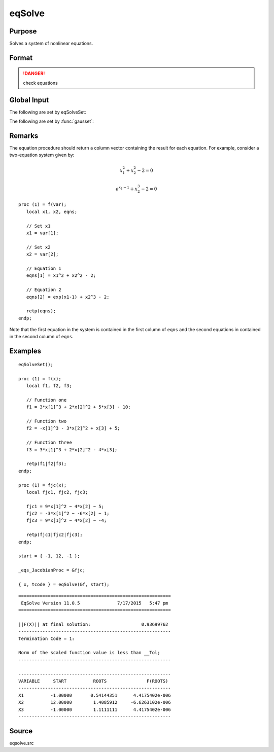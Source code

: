 
eqSolve
==============================================

Purpose
----------------

Solves a system of nonlinear equations.

Format
----------------
.. function:: eqSolve(&F, start)

    :param &F: a pointer to a procedure which computes the value at *x* of the equations to be solved.
    :type &F: scalar

    :param start: starting values.
    :type start: Kx1 vector

    :returns: **x** (*Kx1 vector*) - solution.

    :returns: **retcode** (*scalar*) - the return code:

        .. csv-table::
            :widths: auto

            "1", "Norm of the scaled function value is less than *__Tol*. *x* given is an approximate root of :math:`F(x)` (unless *__Tol* is too large)."
            "2", "The scaled distance between the last two steps is less than the step-tolerance (*_eqs_StepTol*). *x* may be an approximate root of :math:`F(x)`, but it is also possible that the algorithm is making very slow progress and is not near a root, or the step-tolerance is too large."
            "3", "The last global step failed to decrease ``norm2(F(x))`` sufficiently; either *x* is close to a root of :math:`F(x)` and no more accuracy is possible, or an incorrectly coded analytic Jacobian is being used, or the secant approximation to the Jacobian is inaccurate, or the step-tolerance is too large."
            "4", "Iteration limit exceeded."
            "5", "Five consecutive steps of maximum step length have been taken; either ``norm2(F(x))`` asymptotes from above to a finite value in some direction or the maximum step length is too small."
            "6", "*x* seems to be an approximate local minimizer of ``norm2(F(x))`` that is not a root of :math:`F(x)`. To find a root of :math:`F(x)`, restart :func:`eqSolvefrom` a different region."

.. DANGER:: check equations

Global Input
------------

The following are set by eqSolveSet:

.. data:: \_eqs_JacobianProc

    pointer to a procedure which computes the analytical Jacobian. By default, :func:`eqSolve` will
    compute the Jacobian numerically.

.. data:: \_eqs_MaxIters

    scalar, the maximum number of iterations. Default = 100.

.. data:: \_eqs_StepTol

    scalar, the step tolerance. Default = :math:`\_\_macheps^{\frac{2}{3}}`.

.. data:: \_eqs_TypicalF

    Kx1 vector of the typical :math:`F(x)` values at a point not near a root, used for scaling. This becomes
    important when the magnitudes of the components of :math:`F(x)` are expected to be very different. By default,
    function values are not scaled.

.. data:: \_eqs_TypicalX

    Kx1 vector of the typical magnitude of *x*, used for scaling. This becomes important when the magnitudes
    of the components of *x* are expected to be very different. By default, variable values are not scaled.

.. data:: \_eqs_IterInfo

    scalar, if nonzero, iteration information is printed. Default = 0.

The following are set by :func:`gausset`:

.. data:: \__Tol

    scalar, the tolerance of the scalar function :math:`f = 0.5*\left|\left|F(x)\right|\right|^2`
    required to terminate the algorithm. Default = 1e-5.

.. data:: \__altnam

    Kx1 character vector of alternate names to be used by the printed
    output. By default, the names :code:`X1, X2, X3...` or :code:`X01, X02, X03...`
    (depending on how `\__vpad` is set) will be used.

.. data:: \__output

    scalar. If non-zero, final results are printed.

.. data:: \__title

    string, a custom title to be printed at the top of the iterations
    report. By default, only a generic title will be printed.

.. data:: \__vpad

    scalar. If `\__altnam` is not set, variable names are automatically
    created. Two types of names can be created:

    .. csv-table::
        :widths: auto

        "0", "Variable names are not padded to give them equal length. For example, :code:`X1, X2, ..., X10, ...`"
        "1", "Variable names are padded with zeros to give them an equal number of characters. For example, :code:`X01, X02, ..., X10, ...` This is useful if you want the variable names to sort properly."

Remarks
-------

The equation procedure should return a column vector containing the
result for each equation. For example, consider a two-equation system given by:

.. math:: x_1^2 + x_2^2 - 2 = 0
.. math:: e^{x_1-1} + x_2^3 - 2 = 0


::

   proc (1) = f(var);
      local x1, x2, eqns;

      // Set x1
      x1 = var[1];

      // Set x2
      x2 = var[2];

      // Equation 1
      eqns[1] = x1^2 + x2^2 - 2;

      // Equation 2
      eqns[2] = exp(x1-1) + x2^3 - 2;

      retp(eqns);
   endp;

Note that the first equation in the system is contained in the first column of ``eqns`` and the second equations in contained in the second column of ``eqns``.

Examples
----------------

::

    eqSolveSet();

    proc (1) = f(x);
       local f1, f2, f3;

       // Function one
       f1 = 3*x[1]^3 + 2*x[2]^2 + 5*x[3] - 10;

       // Function two
       f2 = -x[1]^3 - 3*x[2]^2 + x[3] + 5;

       // Function three
       f3 = 3*x[1]^3 + 2*x[2]^2 - 4*x[3];

       retp(f1|f2|f3);
    endp;

    proc (1) = fjc(x);
       local fjc1, fjc2, fjc3;

       fjc1 = 9*x[1]^2 ~ 4*x[2] ~ 5;
       fjc2 = -3*x[1]^2 ~ -6*x[2] ~ 1;
       fjc3 = 9*x[1]^2 ~ 4*x[2] ~ -4;

       retp(fjc1|fjc2|fjc3);
    endp;

    start = { -1, 12, -1 };

    _eqs_JacobianProc = &fjc;

    { x, tcode } = eqSolve(&f, start);

::

    =========================================================
     EqSolve Version 11.0.5              7/17/2015   5:47 pm
    =========================================================

    ||F(X)|| at final solution:                   0.93699762
    ---------------------------------------------------------
    Termination Code = 1:

    Norm of the scaled function value is less than __Tol;
    ---------------------------------------------------------

    ---------------------------------------------------------
    VARIABLE     START          ROOTS               F(ROOTS)
    ---------------------------------------------------------
    X1          -1.00000       0.54144351      4.4175402e-006
    X2          12.00000        1.4085912     -6.6263102e-006
    X3          -1.00000        1.1111111      4.4175402e-006
    ---------------------------------------------------------

Source
------

eqsolve.src
